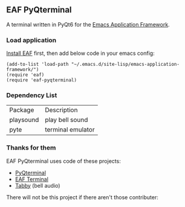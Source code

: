 ** EAF PyQterminal

A terminal written in PyQt6 for the [[https://github.com/emacs-eaf/emacs-application-framework][Emacs Application Framework]].

*** Load application

[[https://github.com/emacs-eaf/emacs-application-framework#install][Install EAF]] first, then add below code in your emacs config:

#+begin_src elisp
  (add-to-list 'load-path "~/.emacs.d/site-lisp/emacs-application-framework/")
  (require 'eaf)
  (require 'eaf-pyqterminal)
#+end_src

*** Dependency List

| Package   | Description       |
| playsound | play bell sound   |
| pyte      | terminal emulator |

*** Thanks for them

EAF PyQterminal uses code of these projects:

- [[https://github.com/korimas/PyQTerminal][PyQterminal]]
- [[https://github.com/emacs-eaf/eaf-terminal][EAF Terminal]]
- [[https://github.com/Eugeny/tabby][Tabby]] (bell audio)

There will not be this project if there aren't those contributer:

@@html:<a href="https://github.com/mumu-lhl/eaf-pyqterminal/graphs/contributors">@@@@html:<img src="https://contrib.rocks/image?repo=mumu-lhl/eaf-pyqterminal" />@@@@html:</a>@@
